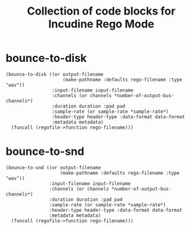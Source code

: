 #+TITLE: Collection of code blocks for Incudine Rego Mode

* bounce-to-disk

#+NAME: bounce-to-disk
#+HEADER: :package "SCRATCH"
#+HEADER: :var output-filename=()
#+HEADER: :var input-filename=()
#+HEADER: :var channels=()
#+HEADER: :var duration=()
#+HEADER: :var pad=2
#+HEADER: :var sample-rate=()
#+HEADER: :var header-type=()
#+HEADER: :var data-format=()
#+HEADER: :var metadata=()
#+HEADER: :var rego-filename=(buffer-file-name)
#+BEGIN_SRC incudine :results silent
  (bounce-to-disk ((or output-filename
                       (make-pathname :defaults rego-filename :type "wav"))
                   :input-filename input-filename
                   :channels (or channels *number-of-output-bus-channels*)
                   :duration duration :pad pad
                   :sample-rate (or sample-rate *sample-rate*)
                   :header-type header-type :data-format data-format
                   :metadata metadata)
    (funcall (regofile->function rego-filename)))
#+END_SRC

* bounce-to-snd

#+NAME: bounce-to-snd
#+HEADER: :package  "SCRATCH"
#+HEADER: :var output-filename=()
#+HEADER: :var input-filename=()
#+HEADER: :var channels=()
#+HEADER: :var duration=()
#+HEADER: :var pad=2
#+HEADER: :var sample-rate=()
#+HEADER: :var header-type=()
#+HEADER: :var data-format=()
#+HEADER: :var metadata=()
#+HEADER: :var rego-filename=(buffer-file-name)
#+BEGIN_SRC incudine :results silent
  (bounce-to-snd ((or output-filename
                      (make-pathname :defaults rego-filename :type "wav"))
                  :input-filename input-filename
                  :channels (or channels *number-of-output-bus-channels*)
                  :duration duration :pad pad
                  :sample-rate (or sample-rate *sample-rate*)
                  :header-type header-type :data-format data-format
                  :metadata metadata)
    (funcall (regofile->function rego-filename)))
#+END_SRC
